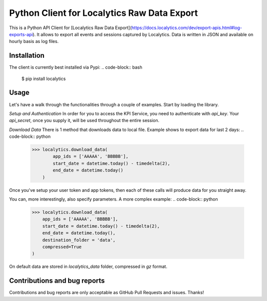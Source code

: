 Python Client for Localytics Raw Data Export
==============================================
This is a Python API Client for [Localytics Raw Data Export](https://docs.localytics.com/dev/export-apis.html#log-exports-api). It allows to export all events and sessions captured by Localytics. Data is written in JSON and available on hourly basis as log files.


Installation
----------------------
The client is currently best installed via Pypi:
.. code-block:: bash
    $ pip install localytics

Usage
---------------------
Let's have a walk through the functionalities through a couple of examples. Start by loading the library.

.. code-block:: python
    >>> from localytics import Localytics

*Setup and Authentication*
In order for you to access the KPI Service, you need to authenticate with `api_key`. Your `api_secret`, once you supply it, will be used throughout the entire session.

.. code-block:: python
    >>> localytics = Localytics(api_key = 'XXXXX', api_secret= 'YYYYY')


*Download Data*
There is 1 method that downloads data to local file. Example shows to export data for last 2 days:
.. code-block:: python
    >>> localytics.download_data(
            app_ids = ['AAAAA', 'BBBBB'],
            start_date = datetime.today() - timedelta(2),
            end_date = datetime.today()
        )

Once you've setup your user token and app tokens, then each of these calls will produce data for you straight away.

You can, more interestingly, also specify parameters. A more complex example:
.. code-block:: python
    >>> localytics.download_data(
        app_ids = ['AAAAA', 'BBBBB'],
        start_date = datetime.today() - timedelta(2),
        end_date = datetime.today(),
        destination_folder = 'data',
        compressed=True
    )

On default data are stored in `localytics_data` folder, compressed in `gz` format.


Contributions and bug reports
------------------------------
Contributions and bug reports are only acceptable as GitHub Pull Requests and issues. Thanks!
